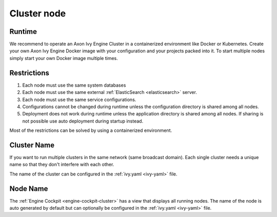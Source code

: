 .. _cluster-node:

Cluster node
============

Runtime
-------

We recommend to operate an Axon Ivy Engine Cluster in a containerized 
environment like Docker or Kubernetes. Create your own Axon Ivy Engine
Docker image with your configuration and your projects packed into it.
To start multiple nodes simply start your own Docker image multiple times.

Restrictions
------------

1. Each node must use the same system databases
2. Each node must use the same external :ref:`ElasticSearch <elasticsearch>` server.
3. Each node must use the same service configurations.
4. Configurations cannot be changed during runtime unless the configuration 
   directory is shared among all nodes.
5. Deployment does not work during runtime unless the application directory 
   is shared among all nodes. If sharing is not possible use auto deployment
   during startup instead.     
   
Most of the restrictions can be solved by using a containerized environment.   

Cluster Name
------------

If you want to run multiple clusters in the same network (same broadcast
domain). Each single cluster needs a unique name so that they don't interfere 
with each other. 

The name of the cluster can be configured in the :ref:`ivy.yaml <ivy-yaml>` file.

Node Name
---------

The :ref:`Engine Cockpit <engine-cockpit-cluster>` has a view that displays all 
running nodes. The name of the node is auto generated by default but can optionally 
be configured in the :ref:`ivy.yaml <ivy-yaml>` file.
